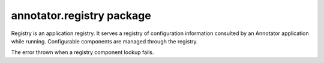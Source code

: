 .. default-domain: js

annotator.registry package
==========================

..  class:: annotator.registry.Registry()
    
    Registry is an application registry. It serves a registry of configuration
    information consulted by an Annotator application while running. Configurable
    components are managed through the registry.


..  function:: annotator.registry.Registry.prototype.registerUtility(component, iface)
    
    Register component `component` as an implementer of interface `iface`.
    
    :param component: The component to register.
    :param string iface:


..  function:: annotator.registry.Registry.prototype.getUtility(iface)
    
    Get component implementing interface `iface`. Throws :class:`LookupError` if
    no matching component is found.
    
    :param string iface:
    :returns: Component matching `iface`, if found.
    :throws LookupError:


..  function:: annotator.registry.Registry.prototype.queryUtility(iface)
    
    Get component implementing interface `iface`. Returns `null` if no matching
    component is found.
    
    :param string iface:
    :returns: Component matching `iface`, if found; `null` otherwise.


..  class:: annotator.registry.LookupError(iface)
    
    The error thrown when a registry component lookup fails.


